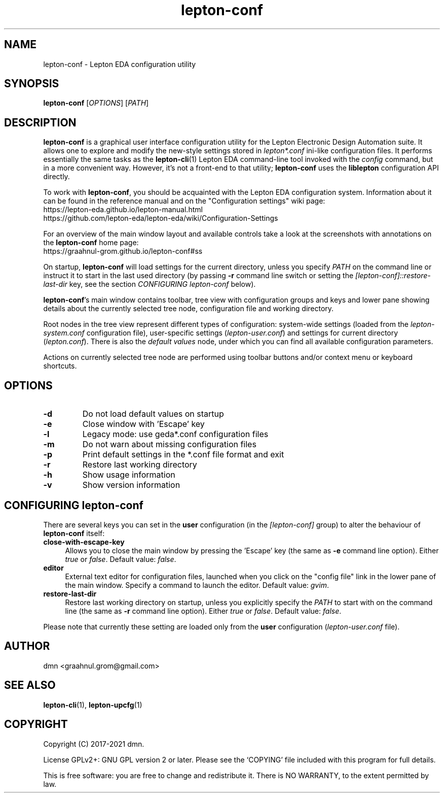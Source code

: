 .TH lepton-conf 1 "July 1, 2021" "Lepton EDA" 1.0

.SH NAME
lepton-conf \- Lepton EDA configuration utility

.SH SYNOPSIS
.B lepton-conf
.RI [ OPTIONS ]
.RI [ PATH ]
.br

.SH DESCRIPTION
.B lepton-conf
is a graphical user interface configuration utility
for the Lepton Electronic Design Automation suite.
It allows one to explore and modify the new-style
settings stored in \fIlepton*.conf\fR ini-like
configuration files.
It performs essentially the same tasks as the \fBlepton-cli\fR(1)
Lepton EDA command-line tool invoked with the \fIconfig\fR command,
but in a more convenient way.
However, it's not a front-end to that utility; \fBlepton-conf\fR
uses the \fBliblepton\fR configuration API directly.

To work with \fBlepton-conf\fR, you should be acquainted with the Lepton EDA
configuration system. Information about it can be found in the
reference manual and on the "Configuration settings" wiki page:
  https://lepton-eda.github.io/lepton-manual.html
  https://github.com/lepton-eda/lepton-eda/wiki/Configuration-Settings

For an overview of the main window layout and available controls
take a look at the screenshots with annotations on the
\fBlepton-conf\fR home page:
  https://graahnul-grom.github.io/lepton-conf#ss

On startup, \fBlepton-conf\fR will load settings for the current
directory, unless you specify \fIPATH\fR on the command line or instruct
it to start in the last used directory (by passing \fB-r\fR command line
switch or setting the \fI[lepton-conf]::restore-last-dir\fR key,
see the section \fICONFIGURING lepton-conf\fR below).

\fBlepton-conf\fR's main window contains toolbar, tree view with
configuration groups and keys and lower pane showing details about the
currently selected tree node, configuration file and working directory.

Root nodes in the tree view represent different types of
configuration: system-wide settings (loaded from the
\fIlepton-system.conf\fR configuration file), user-specific settings
(\fIlepton-user.conf\fR) and settings for current directory
(\fIlepton.conf\fR). There is also the \fIdefault values\fR node,
under which you can find all available configuration parameters.

Actions on currently selected tree node are performed using
toolbar buttons and/or context menu or keyboard shortcuts.

.SH OPTIONS
.TP
\fB\-d\fR
Do not load default values on startup
.TP
\fB\-e\fR
Close window with 'Escape' key
.TP
\fB\-l\fR
Legacy mode: use geda*.conf configuration files
.TP
\fB\-m\fR
Do not warn about missing configuration files
.TP
\fB\-p\fR
Print default settings in the *.conf file format and exit
.TP
\fB\-r\fR
Restore last working directory
.TP
\fB\-h\fR
Show usage information
.TP
\fB\-v\fR
Show version information

.SH CONFIGURING lepton-conf
There are several keys you can set in the \fBuser\fR configuration
(in the \fI[lepton-conf]\fR group) to alter the behaviour
of \fBlepton-conf\fR itself:
.TP 4
\fBclose-with-escape-key\fR
Allows you to close the main window by pressing the 'Escape' key
(the same as \fB\-e\fR command line option).
Either \fItrue\fR or \fIfalse\fR.
Default value: \fIfalse\fR.
.TP 4
\fBeditor\fR
External text editor for configuration files, launched when
you click on the "config file" link in the lower pane of the
main window.
Specify a command to launch the editor.
Default value: \fIgvim\fR.
.TP 4
\fBrestore-last-dir\fR
Restore last working directory on startup, unless you explicitly
specify the \fIPATH\fR to start with on the command line
(the same as \fB\-r\fR command line option).
Either \fItrue\fR or \fIfalse\fR.
Default value: \fIfalse\fR.
.PP
Please note that currently these setting are loaded only
from the \fBuser\fR configuration (\fIlepton-user.conf\fR file).

.SH AUTHOR
dmn <graahnul.grom@gmail.com>

.SH SEE ALSO
\fBlepton-cli\fR(1), \fBlepton-upcfg\fR(1)

.SH COPYRIGHT
Copyright (C) 2017-2021 dmn.
.PP
License GPLv2+: GNU GPL version 2 or later.
Please see the `COPYING' file included with
this program for full details.
.PP
This is free software: you are free to change and redistribute it.
There is NO WARRANTY, to the extent permitted by law.

